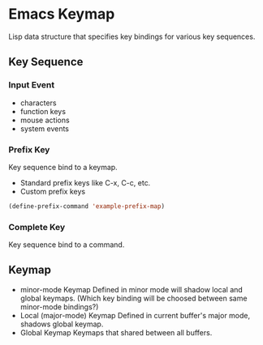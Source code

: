 * Emacs Keymap
Lisp data structure that specifies key bindings for various key sequences.
** Key Sequence
*** Input Event
- characters
- function keys
- mouse actions
- system events
*** Prefix Key
Key sequence bind to a keymap.
- Standard prefix keys
  like C-x, C-c, etc.
- Custom prefix keys
#+begin_src emacs-lisp
  (define-prefix-command 'example-prefix-map)
#+end_src
*** Complete Key
Key sequence bind to a command.
** Keymap
- minor-mode Keymap
  Defined in minor mode will shadow local and global keymaps.
  (Which key binding will be choosed between same minor-mode bindings?)
- Local (major-mode) Keymap
  Defined in current buffer's major mode, shadows global keymap.
- Global Keymap
  Keymaps that shared between all buffers.
